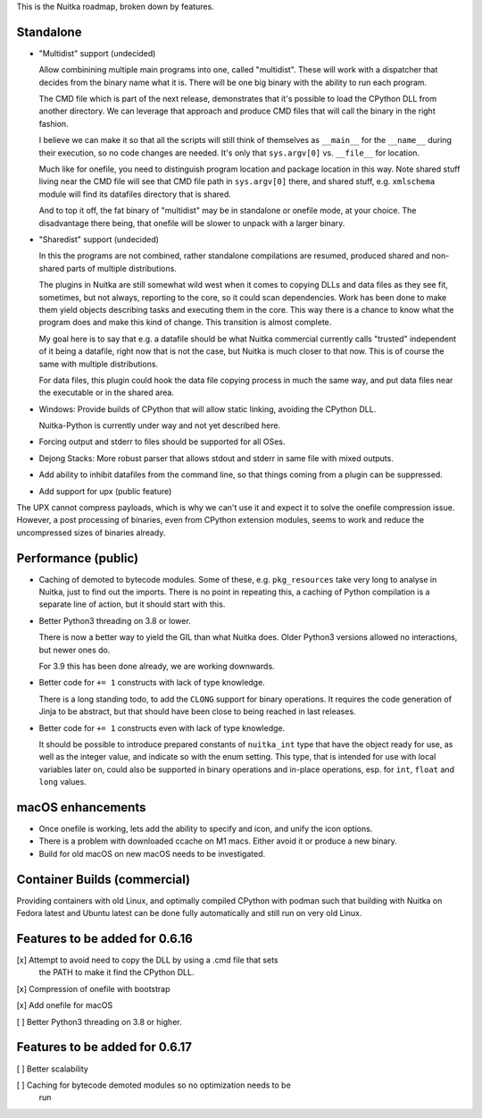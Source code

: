 This is the Nuitka roadmap, broken down by features.

############
 Standalone
############

-  "Multidist" support (undecided)

   Allow combinining multiple main programs into one, called
   "multidist". These will work with a dispatcher that decides from the
   binary name what it is. There will be one big binary with the ability
   to run each program.

   The CMD file which is part of the next release, demonstrates that
   it's possible to load the CPython DLL from another directory. We can
   leverage that approach and produce CMD files that will call the
   binary in the right fashion.

   I believe we can make it so that all the scripts will still think of
   themselves as ``__main__`` for the ``__name__`` during their
   execution, so no code changes are needed. It's only that
   ``sys.argv[0]`` vs. ``__file__`` for location.

   Much like for onefile, you need to distinguish program location and
   package location in this way. Note shared stuff living near the CMD
   file will see that CMD file path in ``sys.argv[0]`` there, and shared
   stuff, e.g. ``xmlschema`` module will find its datafiles directory
   that is shared.

   And to top it off, the fat binary of "multidist" may be in standalone
   or onefile mode, at your choice. The disadvantage there being, that
   onefile will be slower to unpack with a larger binary.

-  "Sharedist" support (undecided)

   In this the programs are not combined, rather standalone compilations
   are resumed, produced shared and non-shared parts of multiple
   distributions.

   The plugins in Nuitka are still somewhat wild west when it comes to
   copying DLLs and data files as they see fit, sometimes, but not
   always, reporting to the core, so it could scan dependencies. Work
   has been done to make them yield objects describing tasks and
   executing them in the core. This way there is a chance to know what
   the program does and make this kind of change. This transition is
   almost complete.

   My goal here is to say that e.g. a datafile should be what Nuitka
   commercial currently calls "trusted" independent of it being a
   datafile, right now that is not the case, but Nuitka is much closer
   to that now. This is of course the same with multiple distributions.

   For data files, this plugin could hook the data file copying process
   in much the same way, and put data files near the executable or in
   the shared area.

-  Windows: Provide builds of CPython that will allow static linking,
   avoiding the CPython DLL.

   Nuitka-Python is currently under way and not yet described here.

-  Forcing output and stderr to files should be supported for all OSes.

-  Dejong Stacks: More robust parser that allows stdout and stderr in
   same file with mixed outputs.

-  Add ability to inhibit datafiles from the command line, so that
   things coming from a plugin can be suppressed.

-  Add support for upx (public feature)

The UPX cannot compress payloads, which is why we can't use it and
expect it to solve the onefile compression issue. However, a post
processing of binaries, even from CPython extension modules, seems to
work and reduce the uncompressed sizes of binaries already.

######################
 Performance (public)
######################

-  Caching of demoted to bytecode modules. Some of these, e.g.
   ``pkg_resources`` take very long to analyse in Nuitka, just to find
   out the imports. There is no point in repeating this, a caching of
   Python compilation is a separate line of action, but it should start
   with this.

-  Better Python3 threading on 3.8 or lower.

   There is now a better way to yield the GIL than what Nuitka does.
   Older Python3 versions allowed no interactions, but newer ones do.

   For 3.9 this has been done already, we are working downwards.

-  Better code for ``+= 1`` constructs with lack of type knowledge.

   There is a long standing todo, to add the ``CLONG`` support for
   binary operations. It requires the code generation of Jinja to be
   abstract, but that should have been close to being reached in last
   releases.

-  Better code for ``+= 1`` constructs even with lack of type knowledge.

   It should be possible to introduce prepared constants of
   ``nuitka_int`` type that have the object ready for use, as well as
   the integer value, and indicate so with the enum setting. This type,
   that is intended for use with local variables later on, could also be
   supported in binary operations and in-place operations, esp. for
   ``int``, ``float`` and ``long`` values.

####################
 macOS enhancements
####################

-  Once onefile is working, lets add the ability to specify and icon,
   and unify the icon options.
-  There is a problem with downloaded ccache on M1 macs. Either avoid it
   or produce a new binary.
-  Build for old macOS on new macOS needs to be investigated.

###############################
 Container Builds (commercial)
###############################

Providing containers with old Linux, and optimally compiled CPython with
podman such that building with Nuitka on Fedora latest and Ubuntu latest
can be done fully automatically and still run on very old Linux.

#################################
 Features to be added for 0.6.16
#################################

[x] Attempt to avoid need to copy the DLL by using a .cmd file that sets
   the PATH to make it find the CPython DLL.

[x] Compression of onefile with bootstrap

[x] Add onefile for macOS

[ ] Better Python3 threading on 3.8 or higher.

#################################
 Features to be added for 0.6.17
#################################

[ ] Better scalability

[ ] Caching for bytecode demoted modules so no optimization needs to be
   run
